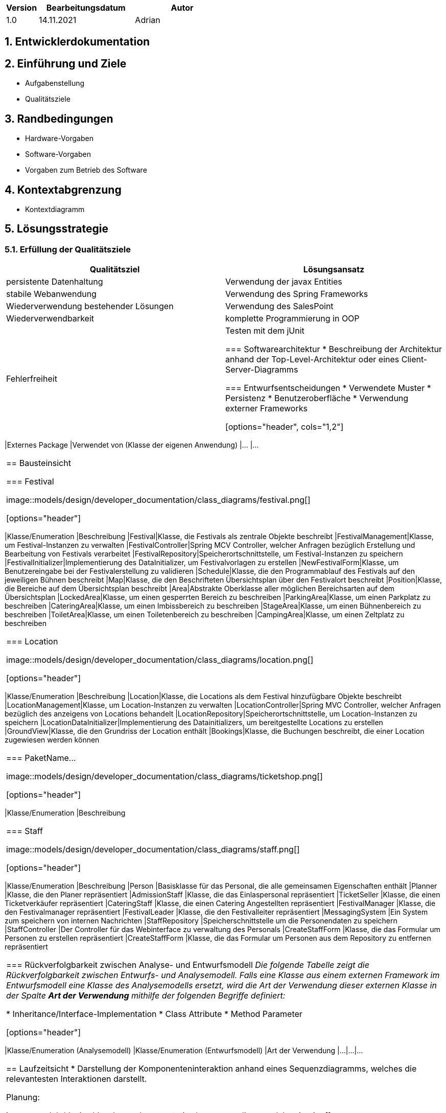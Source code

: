 [options="header"]
[cols="1, 3, 3"]
|===
|Version | Bearbeitungsdatum   | Autor
|1.0	| 14.11.2021 | Adrian
|===

:numbered:

== Entwicklerdokumentation

== Einführung und Ziele
* Aufgabenstellung
* Qualitätsziele

== Randbedingungen
* Hardware-Vorgaben
* Software-Vorgaben
* Vorgaben zum Betrieb des Software

== Kontextabgrenzung
* Kontextdiagramm

== Lösungsstrategie
=== Erfüllung der Qualitätsziele
[options="header"]
|===
|Qualitätsziel |Lösungsansatz
|persistente Datenhaltung |Verwendung der javax Entities
|stabile Webanwendung|Verwendung des Spring Frameworks
|Wiederverwendung bestehender Lösungen|Verwendung des SalesPoint
|Wiederverwendbarkeit|komplette Programmierung in OOP
|Fehlerfreiheit|Testen mit dem jUnit

=== Softwarearchitektur
* Beschreibung der Architektur anhand der Top-Level-Architektur oder eines Client-Server-Diagramms

=== Entwurfsentscheidungen
* Verwendete Muster
* Persistenz
* Benutzeroberfläche
* Verwendung externer Frameworks

[options="header", cols="1,2"]
|===
|Externes Package |Verwendet von (Klasse der eigenen Anwendung)
|... |...
|===

== Bausteinsicht

=== Festival

image::models/design/developer_documentation/class_diagrams/festival.png[]

[options="header"]
|===
|Klasse/Enumeration |Beschreibung
|Festival|Klasse, die Festivals als zentrale Objekte beschreibt
|FestivalManagement|Klasse, um Festival-Instanzen zu verwalten
|FestivalController|Spring MCV Controller, welcher Anfragen bezüglich Erstellung und Bearbeitung von Festivals verarbeitet
|FestivalRepository|Speicherortschnittstelle, um Festival-Instanzen zu speichern
|FestivalInitializer|Implementierung des DataInitializer, um Festivalvorlagen zu erstellen
|NewFestivalForm|Klasse, um Benutzereingabe bei der Festivalerstellung zu validieren
|Schedule|Klasse, die den Programmablauf des Festivals auf den jeweiligen Bühnen beschreibt 
|Map|Klasse, die den Beschrifteten Übersichtsplan über den Festivalort beschreibt
|Position|Klasse, die Bereiche auf dem Übersichtsplan beschreibt
|Area|Abstrakte Oberklasse aller möglichen Bereichsarten auf dem Übersichtsplan
|LockedArea|Klasse, um einen gesperrten Bereich zu beschreiben
|ParkingArea|Klasse, um einen Parkplatz zu beschreiben
|CateringArea|Klasse, um einen Imbissbereich zu beschreiben
|StageArea|Klasse, um einen Bühnenbereich zu beschreiben
|ToiletArea|Klasse, um einen Toiletenbereich zu beschreiben
|CampingArea|Klasse, um einen Zeltplatz zu beschreiben

|===

=== Location

image::models/design/developer_documentation/class_diagrams/location.png[]

[options="header"]
|===
|Klasse/Enumeration |Beschreibung
|Location|Klasse, die Locations als dem Festival hinzufügbare Objekte beschreibt
|LocationManagement|Klasse, um Location-Instanzen zu verwalten
|LocationController|Spring MVC Controller, welcher Anfragen bezüglich des anzeigens von Locations behandelt
|LocationRepository|Speicherortschnittstelle, um Location-Instanzen zu speichern
|LocationDataInitializer|Implementierung des Datainitializers, um bereitgestellte Locations zu erstellen
|GroundView|Klasse, die den Grundriss der Location enthält
|Bookings|Klasse, die Buchungen beschreibt, die einer Location zugewiesen werden können
|===

=== PaketName...

image::models/design/developer_documentation/class_diagrams/ticketshop.png[]

[options="header"]
|===
|Klasse/Enumeration |Beschreibung
|===

=== Staff

image::models/design/developer_documentation/class_diagrams/staff.png[]

[options="header"]
|===
|Klasse/Enumeration |Beschreibung
|Person |Basisklasse für das Personal, die alle gemeinsamen Eigenschaften enthält
|Planner |Klasse, die den Planer repräsentiert
|AdmissionStaff |Klasse, die das Einlaspersonal repräsentiert
|TicketSeller |Klasse, die einen Ticketverkäufer repräsentiert
|CateringStaff |Klasse, die einen Catering Angestellten repräsentiert
|FestivalManager |Klasse, die den Festivalmanager repräsentiert
|FestivalLeader |Klasse, die den Festivalleiter repräsentiert
|MessagingSystem |Ein System zum speichern von internen Nachrichten
|StaffRepository |Speicherschnittstelle um die Personendaten zu speichern
|StaffController |Der Controller für das Webinterface zu verwaltung des Personals
|CreateStaffForm |Klasse, die das Formular um Personen zu erstellen repräsentiert
|CreateStaffForm |Klasse, die das Formular um Personen aus dem Repository zu entfernen repräsentiert
|===

=== Rückverfolgbarkeit zwischen Analyse- und Entwurfsmodell
_Die folgende Tabelle zeigt die Rückverfolgbarkeit zwischen Entwurfs- und Analysemodell. Falls eine Klasse aus einem externen Framework im Entwurfsmodell eine Klasse des Analysemodells ersetzt,
wird die Art der Verwendung dieser externen Klasse in der Spalte *Art der Verwendung* mithilfe der folgenden Begriffe definiert:_

* Inheritance/Interface-Implementation
* Class Attribute
* Method Parameter

[options="header"]
|===
|Klasse/Enumeration (Analysemodell) |Klasse/Enumeration (Entwurfsmodell) |Art der Verwendung
|...|...|...
|===

== Laufzeitsicht
* Darstellung der Komponenteninteraktion anhand eines Sequenzdiagramms, welches die relevantesten Interaktionen darstellt.

Planung:

image::models/design/developer_documentation/sequence_diagrams/planning.jpg[]

== Technische Schulden
* Auflistung der nicht erreichten Quality Gates und der zugehörigen SonarQube Issues zum Zeitpunkt der Abgabe

